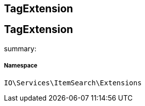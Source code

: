 :table-caption!:
:example-caption!:
:source-highlighter: prettify
:sectids!:

== TagExtension


[[io__tagextension]]
== TagExtension

summary: 




===== Namespace

`IO\Services\ItemSearch\Extensions`





